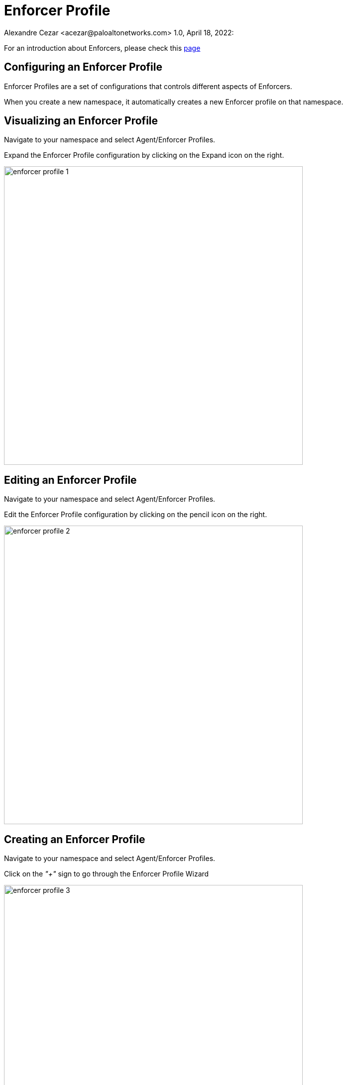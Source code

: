 = Enforcer Profile
Alexandre Cezar <acezar@paloaltonetworks.com> 1.0, April 18, 2022:

For an introduction about Enforcers, please check this https://github.com/alexandre-cezar/cns-docs/blob/main/Concepts.adoc#enforcer[page]

== Configuring an Enforcer Profile
Enforcer Profiles are a set of configurations that controls different aspects of Enforcers. +

When you create a new namespace, it automatically creates a new Enforcer profile on that namespace. +

== Visualizing an Enforcer Profile
Navigate to your namespace and select Agent/Enforcer Profiles.

Expand the Enforcer Profile configuration by clicking on the Expand icon on the right.

image::images/enforcer-profile-1.png[width=600]

== Editing an Enforcer Profile
Navigate to your namespace and select Agent/Enforcer Profiles.

Edit the Enforcer Profile configuration by clicking on the pencil icon on the right.

image::images/enforcer-profile-2.png[width=600,align="center"]

== Creating an Enforcer Profile
Navigate to your namespace and select Agent/Enforcer Profiles.

Click on the _"+"_ sign to go through the Enforcer Profile Wizard

image::images/enforcer-profile-3.png[width=600,align="center"]

== Enforcer Profile Settings
You can control different aspects of Enforcers on the Enforcer Profile.

* Ignored Processing Units +
If you need to exclude a specific PU(s) from ever being monitored/enforced by a group of Enforcers, you can use this setting to exclude them. Use specific tags ($name= or $image=) to define the excluded PUs.

* Networking +
This group of settings define how Enforcers define where an identity is expected to be sent/received, and it also defines networks and interfaces that needs to be excluded from microsegmentation +

- Managed TCP Networks +
It defines what CIDRs that will be policed by Enforcers for TCP related traffic and therefore where identity packets are expected. By default, the following networks are automatically created. +
_10.0.0.0/8_, _100.64.0.0/10_, _127.0.0.0/8_, _172.16.0.0/12_, _192.168.0.0/16_, _198.18.0.0/15_

- Managed UDP Networks +
It defines what CIDRs that will be policed by Enforcers for UDP related traffic and therefore where identity packets are expected. By default, Enforcers do not add identity to UDP packets. +

- Excluded Networks +
It defines what CIDRs will be completed ignored by Enforcers (no flow reporting, no identity, no rulesets will be applied). By default, no network is excluded from an Enforcer Profile. +

- Excluded Interfaces +
On situations where a host has multiple interfaces and users want to apply microsegmentation to only one or to a specific groups of interfaces, you can exclude the non-wanted interfaces by adding them here. By default, all interfaces are monitored. +

image::images/enforcer-profile-4.png[width=600,align="center"]

* Syslog +
This setting Enables/Disables the Syslog forwarding feature on Enforcers

The complete configuration guidance for syslog forwarding can be found https://github.com/alexandre-cezar/cns-docs/blob/main/Syslog.adoc[here]

* Tags +
You can assign tags to an Enforcer Profile for easy identification, in situations where you may have multiple profiles (optional).

[TIP]
If your environment requires a custom Enforcer profile that must be shared across all applications, define it at your cloud-account ns level, remove the default Enforcer profile from the children ns and use inheritance as a method to ensure that all applications share the same profile.